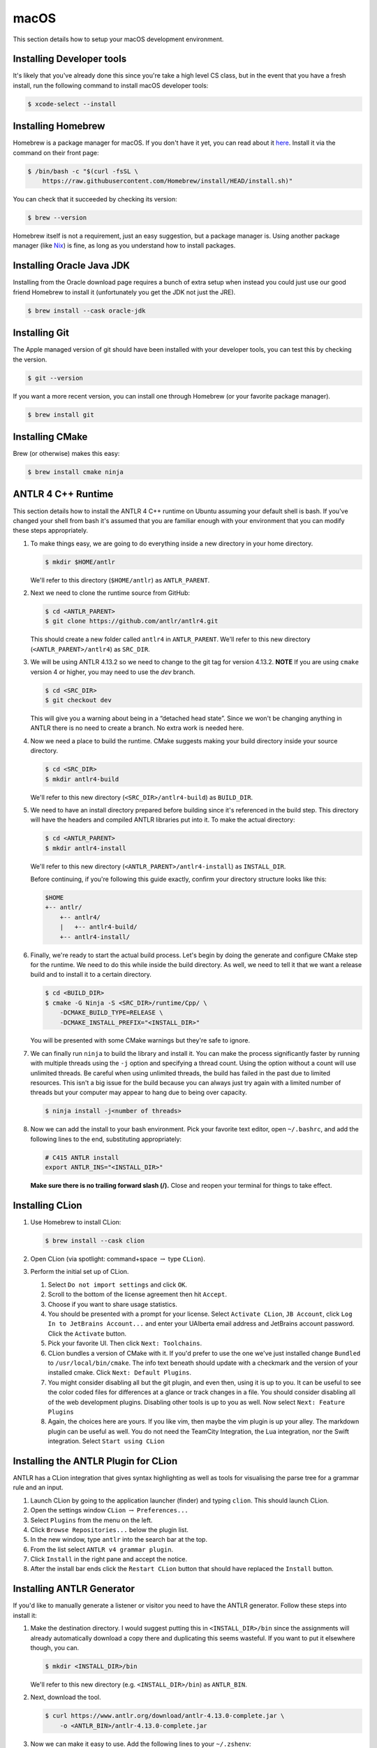 macOS
======

This section details how to setup your
macOS
development environment.

Installing Developer tools
--------------------------

It's likely that you've already done this since you're take a high level CS
class, but in the event that you have a fresh install, run the following command
to install macOS developer tools:

.. code-block:: console

 $ xcode-select --install


Installing Homebrew
-------------------

Homebrew is a package manager for macOS. If you don't have it yet, you can
read about it `here <https://brew.sh/>`__. Install it via the command
on their front page:

.. code-block:: console

 $ /bin/bash -c "$(curl -fsSL \
     https://raw.githubusercontent.com/Homebrew/install/HEAD/install.sh)"

You can check that it succeeded by checking its version:

.. code-block:: console

 $ brew --version

Homebrew itself is not a requirement, just an easy suggestion, but a package
manager is. Using another package manager (like `Nix
<https://nixos.org/nix/>`__) is fine, as long as you understand how to install
packages.

Installing Oracle Java JDK
--------------------------

Installing from the Oracle download page requires a bunch of extra setup when
instead you could just use our good friend Homebrew to install it (unfortunately
you get the JDK not just the JRE).

.. code-block:: console

 $ brew install --cask oracle-jdk

Installing Git
--------------

The Apple managed version of git should have been installed with your developer
tools, you can test this by checking the version.

.. code-block:: console

 $ git --version

If you want a more recent version, you can install one through Homebrew
(or your favorite package manager).

.. code-block:: console

 $ brew install git

Installing CMake
----------------

Brew (or otherwise) makes this easy:

.. code-block:: console

 $ brew install cmake ninja

ANTLR 4 C++ Runtime
-------------------

This section details how to install the ANTLR 4 C++ runtime on Ubuntu
assuming your default shell is bash. If you've changed your shell from
bash it's assumed that you are familiar enough with your environment that
you can modify these steps appropriately.

#. To make things easy, we are going to do everything inside a new directory in
   your home directory.

   .. code-block:: console

    $ mkdir $HOME/antlr

   We'll refer to this directory (``$HOME/antlr``) as ``ANTLR_PARENT``.

#. Next we need to clone the runtime source from GitHub:

   .. code-block:: console

    $ cd <ANTLR_PARENT>
    $ git clone https://github.com/antlr/antlr4.git

   This should create a new folder called ``antlr4`` in ``ANTLR_PARENT``. We'll
   refer to this new directory (``<ANTLR_PARENT>/antlr4``) as ``SRC_DIR``.

#. We will be using ANTLR 4.13.2 so we need to change to the git tag for version
   4.13.2. **NOTE** If you are using ``cmake`` version 4 or higher, you may need
   to use the `dev` branch.

   .. code-block:: console

    $ cd <SRC_DIR>
    $ git checkout dev

   This will give you a warning about being in a “detached head state”. Since we
   won't be changing anything in ANTLR there is no need to create a branch. No
   extra work is needed here.

#. Now we need a place to build the runtime. CMake suggests making your build
   directory inside your source directory.

   .. code-block:: console

    $ cd <SRC_DIR>
    $ mkdir antlr4-build

   We'll refer to this new directory (``<SRC_DIR>/antlr4-build``) as
   ``BUILD_DIR``.

#. We need to have an install directory prepared before building since it's
   referenced in the build step. This directory will have the headers and
   compiled ANTLR libraries put into it. To make the actual directory:

   .. code-block:: console

    $ cd <ANTLR_PARENT>
    $ mkdir antlr4-install

   We'll refer to this new directory (``<ANTLR_PARENT>/antlr4-install``) as
   ``INSTALL_DIR``.

   Before continuing, if you're following this guide exactly, confirm your
   directory structure looks like this:

   .. code-block::

    $HOME
    +-- antlr/
        +-- antlr4/
        |   +-- antlr4-build/
        +-- antlr4-install/

#. Finally, we're ready to start the actual build process. Let's begin by doing
   the generate and configure CMake step for the runtime. We need to do this
   while inside the build directory. As well, we need to tell it that we want a
   release build and to install it to a certain directory.

   .. code-block:: console

    $ cd <BUILD_DIR>
    $ cmake -G Ninja -S <SRC_DIR>/runtime/Cpp/ \
        -DCMAKE_BUILD_TYPE=RELEASE \
        -DCMAKE_INSTALL_PREFIX="<INSTALL_DIR>"

   You will be presented with some CMake warnings but they're safe to ignore.

#. We can finally run ``ninja`` to build the library and install it. You can make
   the process significantly faster by running with multiple threads using the
   ``-j`` option and specifying a thread count. Using the option without a count
   will use unlimited threads. Be careful when using unlimited threads, the
   build has failed in the past due to limited resources. This isn't a big issue
   for the build because you can always just try again with a limited number of
   threads but your computer may appear to hang due to being over capacity.

   .. code-block:: console

    $ ninja install -j<number of threads>

#. Now we can add the install to your bash environment.
   Pick your favorite text editor, open ``~/.bashrc``,
   and add the following lines to the end, substituting appropriately:

   .. code-block:: shell

    # C415 ANTLR install
    export ANTLR_INS="<INSTALL_DIR>"

   **Make sure there is no trailing forward slash (/).** Close and reopen your terminal for
   things to take effect.


Installing CLion
----------------

#. Use Homebrew to install CLion:

   .. code-block:: console

    $ brew install --cask clion

#. Open CLion (via spotlight: command+space :math:`\rightarrow` type ``CLion``).

#. Perform the initial set up of CLion.

   #. Select ``Do not import settings`` and click ``OK``.

   #. Scroll to the bottom of the license agreement then hit ``Accept``.

   #. Choose if you want to share usage statistics.

   #. You should be presented with a prompt for your license. Select
      ``Activate CLion``, ``JB Account``, click
      ``Log In to JetBrains Account...`` and enter your UAlberta email address
      and JetBrains account password. Click the ``Activate`` button.

   #. Pick your favorite UI. Then click ``Next: Toolchains``.

   #. CLion bundles a version of CMake with it. If you'd prefer to use the one
      we've just installed change ``Bundled`` to
      ``/usr/local/bin/cmake``.
      The
      info text beneath should update with a checkmark and the version of your
      installed cmake. Click ``Next: Default Plugins``.

   #. You might consider disabling all but the git plugin, and even then, using
      it is up to you. It can be useful to see the color coded files for
      differences at a glance or track changes in a file. You should consider
      disabling all of the web development plugins. Disabling other tools is up
      to you as well. Now select ``Next: Feature Plugins``

   #. Again, the choices here are yours. If you like vim, then maybe the vim
      plugin is up your alley. The markdown plugin can be useful as well. You do
      not need the TeamCity Integration, the Lua integration, nor the Swift
      integration. Select ``Start using CLion``

Installing the ANTLR Plugin for CLion
-------------------------------------

ANTLR has a CLion integration that gives syntax highlighting as well as tools
for visualising the parse tree for a grammar rule and an input.

#. Launch CLion by going to the application launcher
   (finder)
   and typing ``clion``. This should launch CLion.

#. Open the settings window ``CLion`` :math:`\rightarrow` ``Preferences...``

#. Select ``Plugins`` from the menu on the left.

#. Click ``Browse Repositories...`` below the plugin list.

#. In the new window, type ``antlr`` into the search bar at the top.

#. From the list select ``ANTLR v4 grammar plugin``.

#. Click ``Install`` in the right pane and accept the notice.

#. After the install bar ends click the ``Restart CLion`` button that should
   have replaced the ``Install`` button.

Installing ANTLR Generator
--------------------------

If you'd like to manually generate a listener or visitor you need to have the
ANTLR generator. Follow these steps into install it:

#. Make the destination directory. I would suggest putting this in
   ``<INSTALL_DIR>/bin`` since the assignments will already automatically
   download a copy there and duplicating this seems wasteful. If you want to put
   it elsewhere though, you can.

   .. code-block:: console

    $ mkdir <INSTALL_DIR>/bin

   We'll refer to this new directory (e.g. ``<INSTALL_DIR>/bin``) as
   ``ANTLR_BIN``.

#. Next, download the tool.

   .. code-block:: console

    $ curl https://www.antlr.org/download/antlr-4.13.0-complete.jar \
        -o <ANTLR_BIN>/antlr-4.13.0-complete.jar

#. Now we can make it easy to use. Add the following lines to your
   ``~/.zshenv``:

   .. code-block:: shell

    # C415 ANTLR generator.
    export ANTLR_JAR="<ANTLR_BIN>/antlr-4.13.0-complete.jar"
    export CLASSPATH="$ANTLR_JAR:$CLASSPATH"
    alias antlr4="java -Xmx500M org.antlr.v4.Tool"
    alias grun='java org.antlr.v4.gui.TestRig'

#. Close and reopen your terminal for things to take effect. Now these commands
   should produce useful help outputs:

   .. code-block:: console

    $ antlr4
    $ grun

Installing MLIR
---------------

In the VCalc assignment and your final project you will be working with MLIR
and LLVM. Due to the complex nature (and size) of MLIR we did not want to include
it as a subproject. In fact, you may even want to defer the installation
until you're about to start your assignment. Here are the steps to get MLIR up and running.

#. Checkout LLVM to your machine

   .. code-block:: console

    $ git clone https://github.com/llvm/llvm-project.git
    $ cd llvm-project
    $ git checkout llvmorg-18.1.8
    $ mkdir build && cd build
    $ pwd  # remember this to be <MLIR_INS> for later.

#. Build MLIR (more details are available `here <https://mlir.llvm.org/getting_started>`__)

   .. code-block:: console

    $ cd $MLIR_INS
    $ cmake -G Ninja ../llvm \
        -DLLVM_ENABLE_PROJECTS=mlir \
        -DLLVM_BUILD_EXAMPLES=ON \
        -DLLVM_TARGETS_TO_BUILD="Native" \
        -DCMAKE_BUILD_TYPE=Release \
        -DLLVM_ENABLE_ASSERTIONS=ON
    $ ninja -j<number of threads>

#. Add these configuration lines to your ``~/.zshenv`` file so that you can use
   the MLIR tools and so that ``cmake`` will find your build.

   .. code-block:: shell

    export MLIR_INS="<MLIR_INS>" # look back to step 1 for MLIR_INS
    export MLIR_DIR="$MLIR_INS/lib/cmake/mlir/" # Don't change me.
    export PATH="$MLIR_INS/bin:$PATH" # Don't change me


Installing the Tester
---------------------

This is the tool you'll be using for testing your solutions locally. You'll be
building it yourself so that any changes later are easily obtainable.

.. code-block:: console

 $ git clone https://github.com/cmput415/Dragon-Runner.git
 $ cd Dragon-Runner
 $ pip install .

If you encounter issues, please log them on the `GitHub issue tracker
<https://github.com/cmput415/Dragon-Runner/issues>`__ or, if you want to, submit a pull
request and we'll review it!

For more info about organising your tests and creating a configuration (though
templates will be provided with your assignments) you can check `the Tester
README <https://github.com/cmput415/Dragon-Runner/blob/main/README.md>`__.

Testing Your Environment
------------------------

Clone and build the first base repository from github classroom. If it builds, then ``antlr`` in particular has been
installed correctly. You will get an opportunity to test your MLIR installation when starting ``VCalc``.
